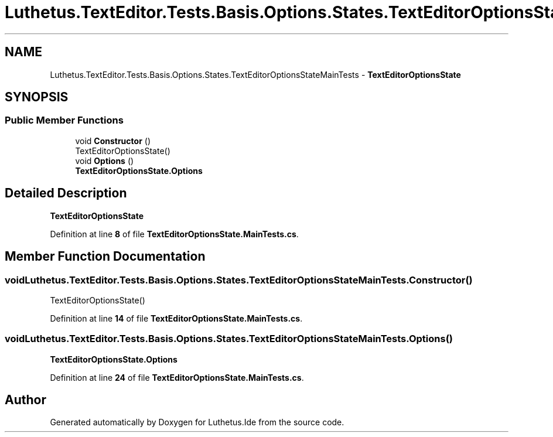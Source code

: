 .TH "Luthetus.TextEditor.Tests.Basis.Options.States.TextEditorOptionsStateMainTests" 3 "Version 1.0.0" "Luthetus.Ide" \" -*- nroff -*-
.ad l
.nh
.SH NAME
Luthetus.TextEditor.Tests.Basis.Options.States.TextEditorOptionsStateMainTests \- \fBTextEditorOptionsState\fP  

.SH SYNOPSIS
.br
.PP
.SS "Public Member Functions"

.in +1c
.ti -1c
.RI "void \fBConstructor\fP ()"
.br
.RI "TextEditorOptionsState() "
.ti -1c
.RI "void \fBOptions\fP ()"
.br
.RI "\fBTextEditorOptionsState\&.Options\fP "
.in -1c
.SH "Detailed Description"
.PP 
\fBTextEditorOptionsState\fP 
.PP
Definition at line \fB8\fP of file \fBTextEditorOptionsState\&.MainTests\&.cs\fP\&.
.SH "Member Function Documentation"
.PP 
.SS "void Luthetus\&.TextEditor\&.Tests\&.Basis\&.Options\&.States\&.TextEditorOptionsStateMainTests\&.Constructor ()"

.PP
TextEditorOptionsState() 
.PP
Definition at line \fB14\fP of file \fBTextEditorOptionsState\&.MainTests\&.cs\fP\&.
.SS "void Luthetus\&.TextEditor\&.Tests\&.Basis\&.Options\&.States\&.TextEditorOptionsStateMainTests\&.Options ()"

.PP
\fBTextEditorOptionsState\&.Options\fP 
.PP
Definition at line \fB24\fP of file \fBTextEditorOptionsState\&.MainTests\&.cs\fP\&.

.SH "Author"
.PP 
Generated automatically by Doxygen for Luthetus\&.Ide from the source code\&.
